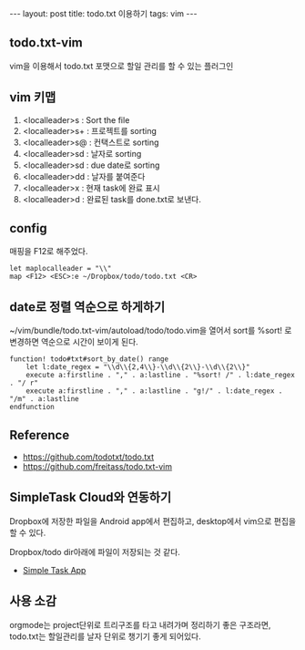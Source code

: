 #+HTML: ---
#+HTML: layout: post
#+HTML: title: todo.txt 이용하기
#+HTML: tags: vim
#+HTML: ---

** todo.txt-vim

vim을 이용해서 todo.txt 포맷으로 할일 관리를 할 수 있는 플러그인

** vim 키맵
1. <localleader>s : Sort the file
1. <localleader>s+ : 프로젝트를 sorting
1. <localleader>s@ : 컨택스트로 sorting
1. <localleader>sd : 날자로 sorting
1. <localleader>sd : due date로 sorting
1. <localleader>dd : 날자를 붙여준다
1. <localleader>x : 현재 task에 완료 표시
1. <localleader>d : 완료된 task를 done.txt로 보낸다.

** config
매핑을 F12로 해주었다.
#+BEGIN_SRC vimrc
let maplocalleader = "\\"
map <F12> <ESC>:e ~/Dropbox/todo/todo.txt <CR>
#+END_SRC

** date로 정렬 역순으로 하게하기

~/vim/bundle/todo.txt-vim/autoload/todo/todo.vim을 열어서
sort를 %sort! 로 변경하면 역순으로 시간이 보이게 된다.
#+BEGIN_SRC vim
function! todo#txt#sort_by_date() range
    let l:date_regex = "\\d\\{2,4\\}-\\d\\{2\\}-\\d\\{2\\}"
    execute a:firstline . "," . a:lastline . "%sort! /" . l:date_regex . "/ r"
    execute a:firstline . "," . a:lastline . "g!/" . l:date_regex . "/m" . a:lastline
endfunction
#+END_SRC

** Reference
- https://github.com/todotxt/todo.txt
- https://github.com/freitass/todo.txt-vim

** SimpleTask Cloud와 연동하기
Dropbox에 저장한 파일을 Android app에서 편집하고, desktop에서 vim으로 편집을 할 수 있다.

Dropbox/todo dir아래에 파일이 저장되는 것 같다.

- [[https://play.google.com/store/apps/details?id=nl.mpcjanssen.simpletask&hl=ko][Simple Task App]]

** 사용 소감
orgmode는 project단위로 트리구조를 타고 내려가며 정리하기 좋은 구조라면, todo.txt는 할일관리를 날자 단위로 챙기기 좋게 되어있다.
